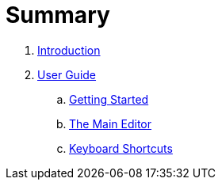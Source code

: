 = Summary

. link:README.adoc[Introduction]
. link:user/README.adoc[User Guide]
.. link:user/getting-started.adoc[Getting Started]
.. link:user/editor/README.adoc[The Main Editor]
.. link:user/editor/tabbed-browsing.adoc[Keyboard Shortcuts]

